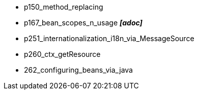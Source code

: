 
- p150_method_replacing
- p167_bean_scopes_n_usage *_[adoc]_*
- p251_internationalization_i18n_via_MessageSource
- p260_ctx_getResource
- 262_configuring_beans_via_java
